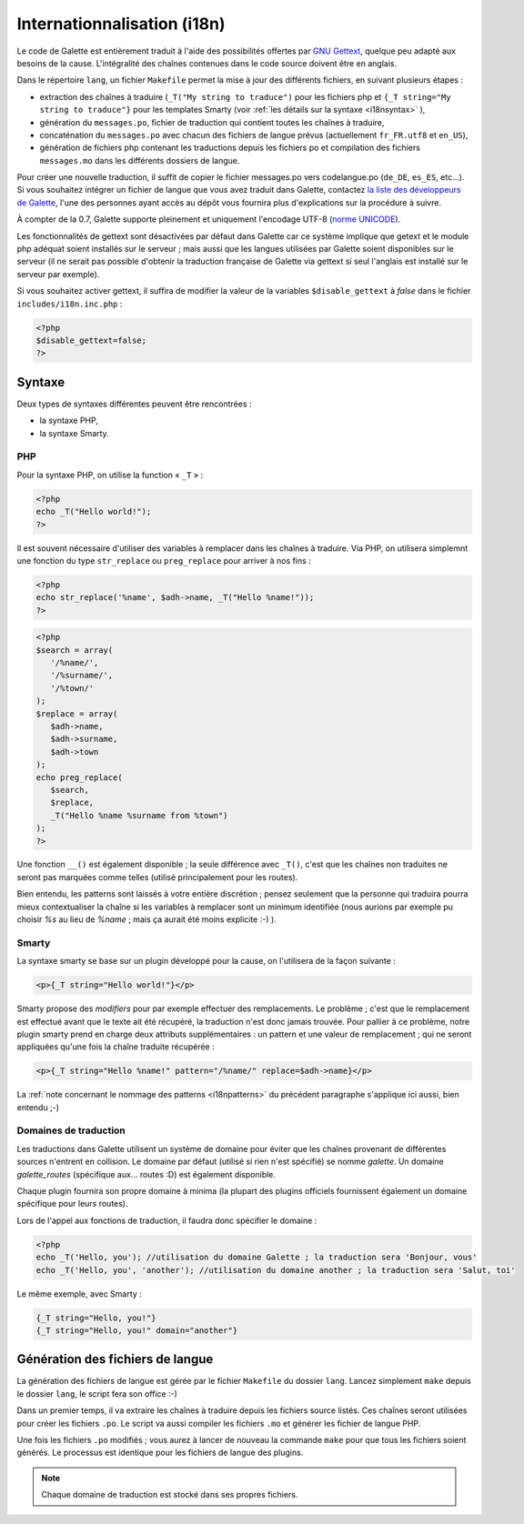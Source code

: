 .. _i18n:

****************************
Internationnalisation (i18n)
****************************

Le code de Galette est entièrement traduit à l'aide des possibilités offertes par `GNU Gettext <http://www.gnu.org/software/gettext/>`_, quelque peu adapté aux besoins de la cause. L'intégralité des chaînes contenues dans le code source doivent être en anglais.

Dans le répertoire ``lang``, un fichier ``Makefile`` permet la mise à jour des différents fichiers, en suivant plusieurs étapes :

* extraction des chaînes à traduire (``_T("My string to traduce")`` pour les fichiers php et ``{_T string="My string to traduce"}`` pour les templates Smarty (voir :ref:`les détails sur la syntaxe <i18nsyntax>` ),
* génération du ``messages.po``, fichier de traduction qui contient toutes les chaînes à traduire,
* concaténation du ``messages.po`` avec chacun des fichiers de langue prévus (actuellement ``fr_FR.utf8`` et ``en_US``),
* génération de fichiers php contenant les traductions depuis les fichiers po et compilation des fichiers ``messages.mo`` dans les différents dossiers de langue.

Pour créer une nouvelle traduction, il suffit de copier le fichier messages.po vers codelangue.po (``de_DE``, ``es_ES``, etc...). Si vous souhaitez intégrer un fichier de langue que vous avez traduit dans Galette, contactez `la liste des développeurs de Galette <https://mail.gna.org/listinfo/galette-devel/>`_, l'une des personnes ayant accès au dépôt vous fournira plus d'explications sur la procédure à suivre.

À compter de la 0.7, Galette supporte pleinement et uniquement l'encodage UTF-8 (`norme UNICODE <http://fr.wikipedia.org/wiki/Unicode>`_).

Les fonctionnalités de gettext sont désactivées par défaut dans Galette car ce système implique que getext et le module php adéquat soient installés sur le serveur ; mais aussi que les langues utilisées par Galette soient disponibles sur le serveur (il ne serait pas possible d'obtenir la traduction française de Galette via gettext si seul l'anglais est installé sur le serveur par exemple).

Si vous souhaitez activer gettext, il suffira de modifier la valeur de la variables ``$disable_gettext`` à `false` dans le fichier ``includes/i18n.inc.php`` :

.. code-block:: php

   <?php
   $disable_gettext=false;
   ?>

.. _i18nsyntax:

Syntaxe
=======

Deux types de syntaxes différentes peuvent être rencontrées :

* la syntaxe PHP,
* la syntaxe Smarty.

PHP
---

Pour la syntaxe PHP, on utilise la function « ``_T`` » :

.. code-block:: php

   <?php
   echo _T("Hello world!");
   ?>

Il est souvent nécessaire d'utiliser des variables à remplacer dans les chaînes à traduire. Via PHP, on utilisera simplemnt une fonction du type ``str_replace`` ou ``preg_replace`` pour arriver à nos fins :

.. code-block:: php

   <?php
   echo str_replace('%name', $adh->name, _T("Hello %name!"));
   ?>

.. code-block:: php

   <?php
   $search = array(
      '/%name/',
      '/%surname/',
      '/%town/'
   );
   $replace = array(
      $adh->name,
      $adh->surname,
      $adh->town
   );
   echo preg_replace(
      $search,
      $replace,
      _T("Hello %name %surname from %town")
   );
   ?>

Une fonction ``__()`` est également disponible ; la seule différence avec ``_T()``, c'est que les chaînes non traduites ne seront pas marquées comme telles (utilisé principalement pour les routes).

.. _i18npatterns:

Bien entendu, les patterns sont laissés à votre entière discrétion ; pensez seulement que la personne qui traduira pourra mieux contextualiser la chaîne si les variables à remplacer sont un minimum identifiée (nous aurions par exemple pu choisir `%s` au lieu de `%name` ; mais ça aurait été moins explicite :-) ).

Smarty
------

La syntaxe smarty se base sur un plugin développé pour la cause, on l'utilisera de la façon suivante :

.. code-block:: smarty

   <p>{_T string="Hello world!"}</p>

Smarty propose des `modifiers` pour par exemple effectuer des remplacements. Le problème ; c'est que le remplacement est effectué avant que le texte ait été récupéré, la traduction n'est donc jamais trouvée. Pour pallier à ce problème, notre plugin smarty prend en charge deux attributs supplémentaires : un pattern et une valeur de remplacement ; qui ne seront appliquées qu'une fois la chaîne traduite récupérée :

.. code-block:: smarty

   <p>{_T string="Hello %name!" pattern="/%name/" replace=$adh->name}</p>

La :ref:`note concernant le nommage des patterns <i18npatterns>` du précédent paragraphe s'applique ici aussi, bien entendu ;-)

Domaines de traduction
----------------------

.. versionadded:: 0.9

Les traductions dans Galette utilisent un système de domaine pour éviter que les chaînes provenant de différentes sources n'entrent en collision. Le domaine par défaut (utilisé si rien n'est spécifié) se nomme `galette`. Un domaine `galette_routes` (spécifique aux... routes :D) est également disponible.

Chaque plugin fournira son propre domaine à minima (la plupart des plugins officiels fournissent également un domaine spécifique pour leurs routes).

Lors de l'appel aux fonctions de traduction, il faudra donc spécifier le domaine :

.. code-block:: php

   <?php
   echo _T('Hello, you'); //utilisation du domaine Galette ; la traduction sera 'Bonjour, vous'
   echo _T('Hello, you', 'another'); //utilisation du domaine another ; la traduction sera 'Salut, toi'

Le même exemple, avec Smarty :

.. code-block:: smarty

   {_T string="Hello, you!"}
   {_T string="Hello, you!" domain="another"}

Génération des fichiers de langue
=================================

La génération des fichiers de langue est gérée par le fichier ``Makefile`` du dossier ``lang``. Lancez simplement ``make`` depuis le dossier ``lang``, le script fera son office :-)

Dans un premier temps, il va extraire les chaînes à traduire depuis les fichiers source listés. Ces chaînes seront utilisées pour créer les fichiers ``.po``. Le script va aussi compiler les fichiers ``.mo`` et générer les fichier de langue PHP.

Une fois les fichiers ``.po`` modifiés ; vous aurez à lancer de nouveau la commande ``make`` pour que tous les fichiers soient générés. Le processus est identique pour les fichiers de langue des plugins.

.. note::

   Chaque domaine de traduction est stocké dans ses propres fichiers.
